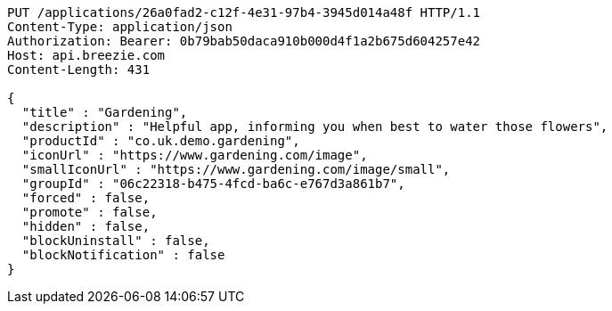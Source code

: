[source,http,options="nowrap"]
----
PUT /applications/26a0fad2-c12f-4e31-97b4-3945d014a48f HTTP/1.1
Content-Type: application/json
Authorization: Bearer: 0b79bab50daca910b000d4f1a2b675d604257e42
Host: api.breezie.com
Content-Length: 431

{
  "title" : "Gardening",
  "description" : "Helpful app, informing you when best to water those flowers",
  "productId" : "co.uk.demo.gardening",
  "iconUrl" : "https://www.gardening.com/image",
  "smallIconUrl" : "https://www.gardening.com/image/small",
  "groupId" : "06c22318-b475-4fcd-ba6c-e767d3a861b7",
  "forced" : false,
  "promote" : false,
  "hidden" : false,
  "blockUninstall" : false,
  "blockNotification" : false
}
----
